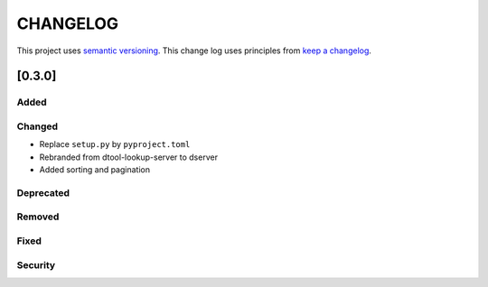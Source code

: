 CHANGELOG
=========

This project uses `semantic versioning <http://semver.org/>`_.
This change log uses principles from `keep a changelog <http://keepachangelog.com/>`_.

[0.3.0]
-------

Added
^^^^^


Changed
^^^^^^^

- Replace ``setup.py`` by ``pyproject.toml``
- Rebranded from dtool-lookup-server to dserver
- Added sorting and pagination

Deprecated
^^^^^^^^^^


Removed
^^^^^^^


Fixed
^^^^^


Security
^^^^^^^^


